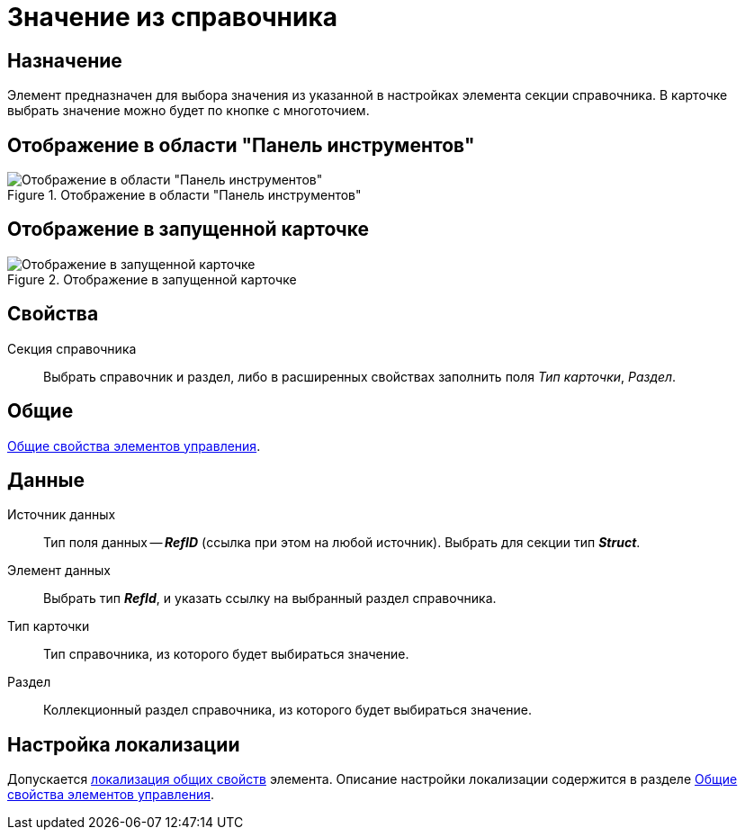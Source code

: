 = Значение из справочника

== Назначение

Элемент предназначен для выбора значения из указанной в настройках элемента секции справочника. В карточке выбрать значение можно будет по кнопке с многоточием.

== Отображение в области "Панель инструментов"

.Отображение в области "Панель инструментов"
image::ROOT:value-from-directory-control.png[Отображение в области "Панель инструментов"]

== Отображение в запущенной карточке

.Отображение в запущенной карточке
image::ROOT:value-from-directory.png[Отображение в запущенной карточке]

== Свойства

Секция справочника::
Выбрать справочник и раздел, либо в расширенных свойствах заполнить поля _Тип карточки_, _Раздел_.

== Общие

xref:layouts:controls-standard.adoc#common-properties[Общие свойства элементов управления].

== Данные

Источник данных::
Тип поля данных -- *_RefID_* (ссылка при этом на любой источник). Выбрать для секции тип *_Struct_*.

Элемент данных::
Выбрать тип *_RefId_*, и указать ссылку на выбранный раздел справочника.

Тип карточки::
Тип справочника, из которого будет выбираться значение.

Раздел::
Коллекционный раздел справочника, из которого будет выбираться значение.

== Настройка локализации

Допускается xref:layouts:layout-localize.adoc#localize-general[локализация общих свойств] элемента. Описание настройки локализации содержится в разделе xref:layouts:controls-standard.adoc#common-properties[Общие свойства элементов управления].
